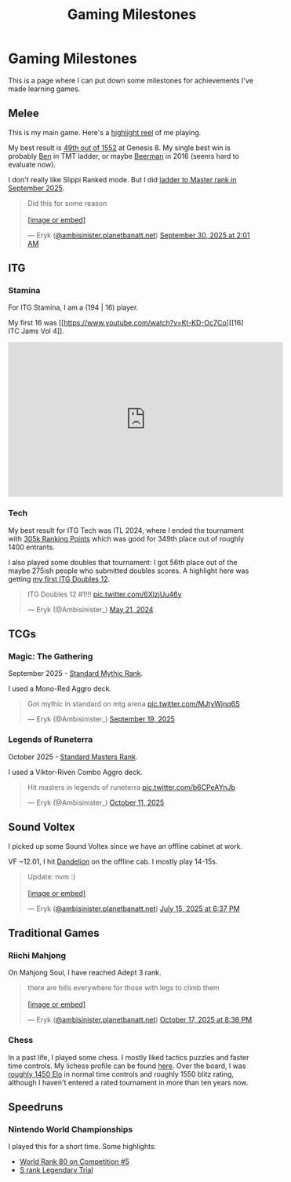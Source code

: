 #+TITLE: Gaming Milestones

* Gaming Milestones

This is a page where I can put down some milestones for achievements I've made learning games.

** Melee

This is my main game. Here's a [[https://www.youtube.com/watch?v=7buwkcR0eXo][highlight reel]] of me playing. 

My best result is [[https://start.gg/tournament/genesis-8/events/melee-singles/set/46437737][49th out of 1552]] at Genesis 8. My single best win is probably [[https://www.youtube.com/watch?v=kQByD2mPWnA][Ben]] in TMT ladder, or maybe [[https://quarterlyrapport.challonge.com/qr2ssbm][Beerman]] in 2016 (seems hard to evaluate now).

I don't really like Slippi Ranked mode. But I did [[https://bsky.app/profile/ambisinister.planetbanatt.net/post/3m225zczisk2n][ladder to Master rank in September 2025]]. 

#+BEGIN_EXPORT html
<blockquote class="bluesky-embed" data-bluesky-uri="at://did:plc:yadaiiqxuhlbdenc6y4tdk7c/app.bsky.feed.post/3m225zczisk2n" data-bluesky-cid="bafyreihz3eweuy7knreol5lev6ixvhrn5uygq5d6n6wqiwfbhy7c2m36ki" data-bluesky-embed-color-mode="system"><p lang="en">Did this for some reason<br><br><a href="https://bsky.app/profile/did:plc:yadaiiqxuhlbdenc6y4tdk7c/post/3m225zczisk2n?ref_src=embed">[image or embed]</a></p>&mdash; Eryk (<a href="https://bsky.app/profile/did:plc:yadaiiqxuhlbdenc6y4tdk7c?ref_src=embed">@ambisinister.planetbanatt.net</a>) <a href="https://bsky.app/profile/did:plc:yadaiiqxuhlbdenc6y4tdk7c/post/3m225zczisk2n?ref_src=embed">September 30, 2025 at 2:01 AM</a></blockquote><script async src="https://embed.bsky.app/static/embed.js" charset="utf-8"></script>
#+END_EXPORT

** ITG

*** Stamina

For ITG Stamina, I am a (194 | 16) player.

My first 16 was [[https://www.youtube.com/watch?v=Kt-KD-Oc7Co][[16] ITC Jams Vol 4]].

#+BEGIN_EXPORT html
<iframe width="560" height="315" src="https://www.youtube.com/embed/Kt-KD-Oc7Co?si=ZzNZFc78jweB1pRK" title="YouTube video player" frameborder="0" allow="accelerometer; autoplay; clipboard-write; encrypted-media; gyroscope; picture-in-picture; web-share" referrerpolicy="strict-origin-when-cross-origin" allowfullscreen></iframe>
#+END_EXPORT

*** Tech

My best result for ITG Tech was ITL 2024, where I ended the tournament with [[https://itl2024.groovestats.com/entrant/116][305k Ranking Points]] which was good for 349th place out of roughly 1400 entrants.

[[../images/from_clipboard/20251015_150625.png]]

I also played some doubles that tournament: I got 56th place out of the maybe 275ish people who submitted doubles scores. A highlight here was getting [[https://x.com/Ambisinister_/status/1792712314841637154][my first ITG Doubles 12]].

#+BEGIN_EXPORT html
<blockquote class="twitter-tweet"><p lang="en" dir="ltr">ITG Doubles 12 #1!!! <a href="https://t.co/6XlzjUu46y">pic.twitter.com/6XlzjUu46y</a></p>&mdash; Eryk (@Ambisinister_) <a href="https://twitter.com/Ambisinister_/status/1792712314841637154?ref_src=twsrc%5Etfw">May 21, 2024</a></blockquote> <script async src="https://platform.twitter.com/widgets.js" charset="utf-8"></script>
#+END_EXPORT

** TCGs

*** Magic: The Gathering

September 2025 - [[https://x.com/Ambisinister_/status/1969178567960305859][Standard Mythic Rank]].

I used a Mono-Red Aggro deck.

#+BEGIN_EXPORT html
<blockquote class="twitter-tweet"><p lang="en" dir="ltr">Got mythic in standard on mtg arena <a href="https://t.co/MJtyWjnq6S">pic.twitter.com/MJtyWjnq6S</a></p>&mdash; Eryk (@Ambisinister_) <a href="https://twitter.com/Ambisinister_/status/1969178567960305859?ref_src=twsrc%5Etfw">September 19, 2025</a></blockquote> <script async src="https://platform.twitter.com/widgets.js" charset="utf-8"></script>
#+END_EXPORT

*** Legends of Runeterra

October 2025 - [[https://x.com/Ambisinister_/status/1977131247551103148][Standard Masters Rank]].

I used a Viktor-Riven Combo Aggro deck.

#+BEGIN_EXPORT html
<blockquote class="twitter-tweet"><p lang="en" dir="ltr">Hit masters in legends of runeterra <a href="https://t.co/b6CPeAYnJb">pic.twitter.com/b6CPeAYnJb</a></p>&mdash; Eryk (@Ambisinister_) <a href="https://twitter.com/Ambisinister_/status/1977131247551103148?ref_src=twsrc%5Etfw">October 11, 2025</a></blockquote> <script async src="https://platform.twitter.com/widgets.js" charset="utf-8"></script>
#+END_EXPORT

** Sound Voltex

I picked up some Sound Voltex since we have an offline cabinet at work.

VF ~12.01, I hit [[https://bsky.app/profile/ambisinister.planetbanatt.net/post/3lu2brzskpc2r][Dandelion]] on the offline cab. I mostly play 14-15s.

#+BEGIN_EXPORT html
<blockquote class="bluesky-embed" data-bluesky-uri="at://did:plc:yadaiiqxuhlbdenc6y4tdk7c/app.bsky.feed.post/3lu2brzskpc2r" data-bluesky-cid="bafyreig6ikwfhk3ig342adtyuiemuzznahz4wg7gvhc4faxbzlth2is5pu" data-bluesky-embed-color-mode="system"><p lang="en">Update: nvm :)<br><br><a href="https://bsky.app/profile/did:plc:yadaiiqxuhlbdenc6y4tdk7c/post/3lu2brzskpc2r?ref_src=embed">[image or embed]</a></p>&mdash; Eryk (<a href="https://bsky.app/profile/did:plc:yadaiiqxuhlbdenc6y4tdk7c?ref_src=embed">@ambisinister.planetbanatt.net</a>) <a href="https://bsky.app/profile/did:plc:yadaiiqxuhlbdenc6y4tdk7c/post/3lu2brzskpc2r?ref_src=embed">July 15, 2025 at 6:37 PM</a></blockquote><script async src="https://embed.bsky.app/static/embed.js" charset="utf-8"></script>
#+END_EXPORT

** Traditional Games

*** Riichi Mahjong

On Mahjong Soul, I have reached Adept 3 rank. 

#+BEGIN_EXPORT html
<blockquote class="bluesky-embed" data-bluesky-uri="at://did:plc:yadaiiqxuhlbdenc6y4tdk7c/app.bsky.feed.post/3m3guayed2k2g" data-bluesky-cid="bafyreigdsortxm7qgulcq2yuk26apformosghwszsh5iicof7luavwizuu" data-bluesky-embed-color-mode="system"><p lang="en">there are hills everywhere for those with legs to climb them<br><br><a href="https://bsky.app/profile/did:plc:yadaiiqxuhlbdenc6y4tdk7c/post/3m3guayed2k2g?ref_src=embed">[image or embed]</a></p>&mdash; Eryk (<a href="https://bsky.app/profile/did:plc:yadaiiqxuhlbdenc6y4tdk7c?ref_src=embed">@ambisinister.planetbanatt.net</a>) <a href="https://bsky.app/profile/did:plc:yadaiiqxuhlbdenc6y4tdk7c/post/3m3guayed2k2g?ref_src=embed">October 17, 2025 at 8:36 PM</a></blockquote><script async src="https://embed.bsky.app/static/embed.js" charset="utf-8"></script>
#+END_EXPORT

*** Chess

In a past life, I played some chess. I mostly liked tactics puzzles and faster time controls. My lichess profile can be found [[https://lichess.org/@/ambisinister][here]]. Over the board, I was [[https://www.uschess.org/msa/MbrDtlMain.php?13255977][roughly 1450 Elo]] in normal time controls and roughly 1550 blitz rating, although I haven't entered a rated tournament in more than ten years now. 

** Speedruns

*** Nintendo World Championships

I played this for a short time. Some highlights:

- [[https://x.com/Ambisinister_/status/1825603761974423895][World Rank 80 on Competition #5]]
- [[https://x.com/Ambisinister_/status/1831541694879449196][S rank Legendary Trial]]

